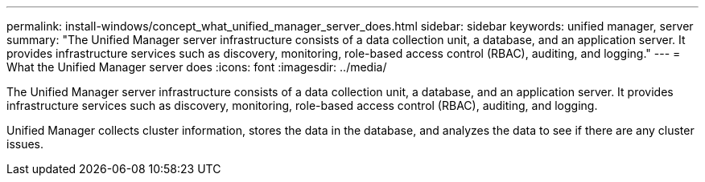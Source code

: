 ---
permalink: install-windows/concept_what_unified_manager_server_does.html
sidebar: sidebar
keywords: unified manager, server
summary: "The Unified Manager server infrastructure consists of a data collection unit, a database, and an application server. It provides infrastructure services such as discovery, monitoring, role-based access control (RBAC), auditing, and logging."
---
= What the Unified Manager server does
:icons: font
:imagesdir: ../media/

[.lead]
The Unified Manager server infrastructure consists of a data collection unit, a database, and an application server. It provides infrastructure services such as discovery, monitoring, role-based access control (RBAC), auditing, and logging.

Unified Manager collects cluster information, stores the data in the database, and analyzes the data to see if there are any cluster issues.
